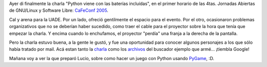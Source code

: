 .. title: Mi primer charla en Buenos Aires
.. date: 2005-10-13 15:37:55
.. tags: charla, CaFeConf, Python, UADE, buscador, booscador, PyGame

Ayer di finalmente la charla "Python viene con las baterías incluídas", en el primer horario de las 4tas. Jornadas Abiertas de GNU/Linux y Software Libre: `CaFeConf 2005 <http://www.cafeconf.org/>`_.

Cal y arena para la UADE. Por un lado, ofreció gentilmente el espacio para el evento. Por el otro, ocasionaron problemas organizativos que no se deberían haber sucedido, como traer el cable para el proyector sobre la hora que tenía que empezar la charla. Y encima cuando lo enchufamos, el proyector "perdía" una franja a la derecha de la pantalla.

Pero la charla estuvo buena, a la gente le gustó, y fue una oportunidad para conocer algunos personajes a los que sólo había tratado por mail. Acá estan tanto la `charla <http://www.taniquetil.com.ar/homedevel/presents/python_baterias.sxi>`_ como los `archivos <http://www.taniquetil.com.ar/facundo/bdvfiles/code/booscador.zip>`_ del buscador ejemplo que armé... ¡tiembla Google!

.. image:: /images/uff/530141530_1907cb5dcd_o.png

Mañana voy a ver la que preparó Lucio, sobre como hacer un juego con Python usando `PyGame <http://www.pygame.org/>`_, :D.
